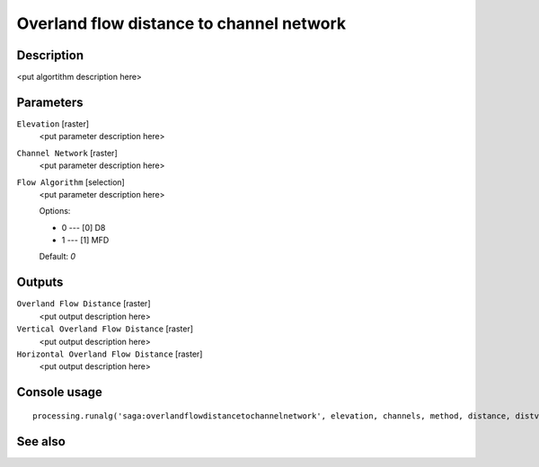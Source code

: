 Overland flow distance to channel network
=========================================

Description
-----------

<put algortithm description here>

Parameters
----------

``Elevation`` [raster]
  <put parameter description here>

``Channel Network`` [raster]
  <put parameter description here>

``Flow Algorithm`` [selection]
  <put parameter description here>

  Options:

  * 0 --- [0] D8
  * 1 --- [1] MFD

  Default: *0*

Outputs
-------

``Overland Flow Distance`` [raster]
  <put output description here>

``Vertical Overland Flow Distance`` [raster]
  <put output description here>

``Horizontal Overland Flow Distance`` [raster]
  <put output description here>

Console usage
-------------

::

  processing.runalg('saga:overlandflowdistancetochannelnetwork', elevation, channels, method, distance, distvert, disthorz)

See also
--------

